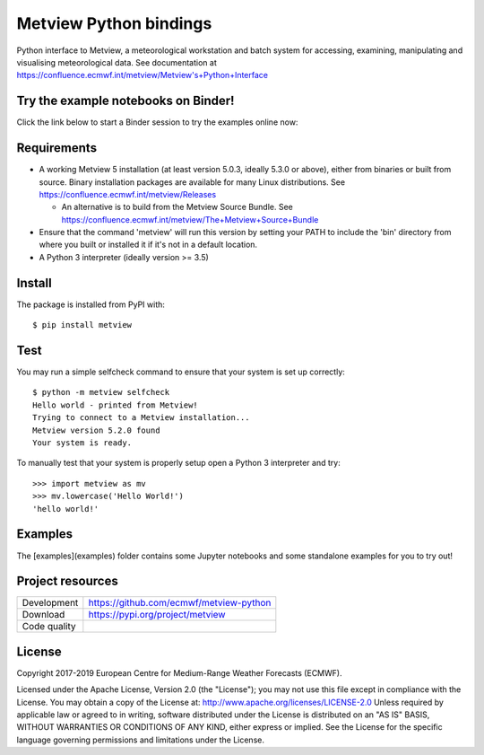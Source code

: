 
Metview Python bindings
=======================

Python interface to Metview, a meteorological workstation and batch system for accessing, examining, manipulating and visualising meteorological data.
See documentation at https://confluence.ecmwf.int/metview/Metview's+Python+Interface


Try the example notebooks on Binder!
------------------------------------
Click the link below to start a Binder session to try the examples online now:

.. image:: https://mybinder.org/badge_logo.svg
 :target: https://mybinder.org/v2/gh/ecmwf/metview-python/master?filepath=examples


Requirements
------------

- A working Metview 5 installation (at least version 5.0.3, ideally 5.3.0 or above), either from binaries or built from source.
  Binary installation packages are available for many Linux distributions.
  See https://confluence.ecmwf.int/metview/Releases

  - An alternative is to build from the Metview Source Bundle.
    See https://confluence.ecmwf.int/metview/The+Metview+Source+Bundle

- Ensure that the command 'metview' will run this version by setting your PATH to include the 'bin' directory
  from where you built or installed it if it's not in a default location.

- A Python 3 interpreter (ideally version >= 3.5) 


Install
-------

The package is installed from PyPI with::

    $ pip install metview


Test
----

You may run a simple selfcheck command to ensure that your system is set up correctly::

    $ python -m metview selfcheck
    Hello world - printed from Metview!
    Trying to connect to a Metview installation...
    Metview version 5.2.0 found
    Your system is ready.


To manually test that your system is properly setup open a Python 3 interpreter and try::

    >>> import metview as mv
    >>> mv.lowercase('Hello World!')
    'hello world!'


Examples
--------

The [examples](examples) folder contains some Jupyter notebooks and some standalone examples for you to try out!


Project resources
-----------------

============= =========================================================
Development   https://github.com/ecmwf/metview-python
Download      https://pypi.org/project/metview
Code quality  .. image:: https://travis-ci.com/ecmwf/metview-python.svg?branch=develop
                :target: https://travis-ci.com/ecmwf/metview-python
                :alt: Build Status on Travis CI
              .. image:: https://coveralls.io/repos/ecmwf/metview-python/badge.svg?branch=develop&service=github
                :target: https://coveralls.io/github/ecmwf/metview-python
                :alt: Coverage Status on Coveralls
============= =========================================================


License
-------

Copyright 2017-2019 European Centre for Medium-Range Weather Forecasts (ECMWF).

Licensed under the Apache License, Version 2.0 (the "License");
you may not use this file except in compliance with the License.
You may obtain a copy of the License at: http://www.apache.org/licenses/LICENSE-2.0
Unless required by applicable law or agreed to in writing, software
distributed under the License is distributed on an "AS IS" BASIS,
WITHOUT WARRANTIES OR CONDITIONS OF ANY KIND, either express or implied.
See the License for the specific language governing permissions and
limitations under the License.
